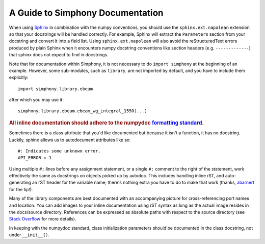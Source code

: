 .. _howto-document:


A Guide to Simphony Documentation
=================================

When using `Sphinx <http://www.sphinx-doc.org/>`__ in combination with the
numpy conventions, you should use the ``sphinx.ext.napolean`` extension so that your
docstrings will be handled correctly. For example, Sphinx will extract the
``Parameters`` section from your docstring and convert it into a field
list.  Using ``sphinx.ext.napolean`` will also avoid the reStructuredText errors produced
by plain Sphinx when it encounters numpy docstring conventions like
section headers (e.g. ``-------------``) that sphinx does not expect to
find in docstrings.

.. Some features described in this document require a recent version of
.. ``numpydoc``. For example, the **Yields** section was added in
.. ``numpydoc`` 0.6.

Note that for documentation within Simphony, it is not necessary to do
``import simphony`` at the beginning of an example.  However, some
sub-modules, such as ``library``, are not imported by default, and you have to
include them explicitly::

  import simphony.library.ebeam

after which you may use it::

  simphony.library.ebeam.ebeam_wg_integral_1550(...)

.. rubric::
    **All inline documentation should adhere to the numpydoc** `formatting standard`_.

.. _`formatting standard`: https://numpydoc.readthedocs.io/en/latest/format.html


Sometimes there is a class attribute that you'd like documented but because
it isn't a function, it has no docstring. Luckily, sphinx allows us to 
autodocument attributes like so: ::

  #: Indicates some unknown error.
  API_ERROR = 1

Using multiple ``#:`` lines before any assignment statement, or a single ``#:`` comment 
to the right of the statement, work effectively the same as docstrings on 
objects picked up by autodoc. This includes handling inline rST, and 
auto-generating an rST header for the variable name; there's nothing extra 
you have to do to make that work (thanks, 
`abarnert <https://stackoverflow.com/a/20227174/11530613>`_ for the tip!).

Many of the library components are best documented with an accompanying picture
for cross-referencing port names and location.
You can add images to your inline documentation using rST syntax as long as 
the actual image resides in the docs/source directory. References 
can be expressed as absolute paths with respect to the source directory 
(see `Stack Overflow <https://stackoverflow.com/a/45739603/11530613>`_ for more details).

In keeping with the numpydoc standard, class initialization parameters
should be documented in the class docstring, not under ``__init__()``.
